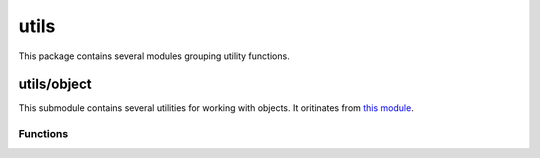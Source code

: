 
.. _modutils:

utils
=====

This package contains several modules grouping utility functions.


utils/object
------------

This submodule contains several utilities for working with objects. It oritinates from
`this module <https://github.com/defunctzombie/node-util>`_.


Functions
^^^^^^^^^

.. js:function:: utils/object.format(format, [...])

    Returns a formatted string using the first argument as a ``printf``-like format.

    :param format: A string that contains zero or more placeholders. Each placeholder is replaced with the converted
        value from its corresponding argument.
    :returns: The formatted string.

    Supported placeholders are:

        * %s - String.
        * %d - Number (both integer and float).
        * %j - JSON. Replaced with the string '[Circular]' if the argument contains circular references.
        * %% - single percent sign ('%'). This does not consume an argument.

    If the placeholder does not have a corresponding argument, the placeholder is not replaced.

    Examples:

    ::

        utils/object.format('%s:%s', 'foo'); // 'foo:%s'

    If there are more arguments than placeholders, the extra arguments are coerced to strings
    (for objects and symbols, :js:func:`utils/object.inspect` is used) and then concatenated, delimited by a space.

    ::

        utils/object.format('%s:%s', 'foo', 'bar', 'baz'); // 'foo:bar baz'

    If the first argument is not a format string then this function returns a string that is the
    concatenation of all its arguments separated by spaces. Each argument is converted to a string with
    :js:func:`utils/object.inspect`.

    ::

        utils/object.format(1, 2, 3); // '1 2 3'

.. js:function:: utils/object.inspect(object, [options])

    Return a string representation of `object`, which is useful for debugging.

    :param object: The entity to be inspected.
    :param options: Optional collection of settings which control how the formatted string is constructed.
    :returns: A formatted string useful for debugging.

    The `options` object alters certain aspects of the formatted string:

    * `showHidden` - if true then the object's non-enumerable and symbol properties will be shown too.
      Defaults to false.
    * `depth` - tells inspect how many times to recurse while formatting the object. This is useful for
      inspecting large complicated objects. Defaults to 2. To make it recurse indefinitely pass null.
    * `colors` - if true, then the output will be styled with ANSI color codes. Defaults to false. Colors are
      customizable, see below.
    * `customInspect` - if false, then custom inspect(depth, opts) functions defined on the objects being inspected
      won't be called. Defaults to true.

    Example of inspecting all properties of the util object:

    ::

        const outil = require('utils/object');
        print(outil.inspect(outil, { showHidden: true, depth: null }));

    Values may supply their own custom ``inspect(depth, opts)`` functions, when called they receive the current
    depth in the recursive inspection, as well as the options object passed to this function.

    Color output (if enabled) of this function is customizable globally via ``utils/object.inspect.styles`` and
    ``utils/object.inspect.colors`` objects.

    ``utils/object.inspect.styles`` is a map assigning each style a color from ``utils/object.inspect.colors``.
    Highlighted styles and their default values are: number (yellow) boolean (yellow) string (green) date (magenta)
    regexp (red) null (bold) undefined (grey) special - only function at this time (cyan) * name (intentionally no styling)

    Predefined color codes are: white, grey, black, blue, cyan, green, magenta, red and yellow.
    There are also bold, italic, underline and inverse codes.

    Objects also may define their own ``inspect(depth)`` function which this function will invoke and use the result
    of when inspecting the object:

    ::

        const outil = require('utils/object');

        var obj = { name: 'nate' };
        obj.inspect = function(depth) {
            return '{' + this.name + '}';
        };

        outil.inspect(obj);
        // "{nate}"

    You may also return another Object entirely, and the returned String will be formatted according to the returned
    Object. This is similar to how JSON.stringify() works:

    ::

        var obj = { foo: 'this will not show up in the inspect() output' };
        obj.inspect = function(depth) {
            return { bar: 'baz' };
        };

        outil.inspect(obj);
        // "{ bar: 'baz' }"

.. js:function:: utils/object.inherits(constructor, superConstructor)

    Inherit the prototype methods from one constructor into another. The prototype of `constructor` will be set to a
    new object created from `superConstructor`.

    As an additional convenience, `superConstructor` will be accessible through the ``constructor.super_`` property.

.. js:function:: utils/object.finalizer(object, funalizerFunc)

    Set or get the finalizer for the given `object`.

    :param object: Entity whose finalizer we are setting / getting.
    :param finalizerFunc: Function which will be called when the object is about to be freed.
    :returns: Undefined.

    .. seealso::
        `Duktape documentation on finalizers <http://duktape.org/guide.html#finalization>`_.
